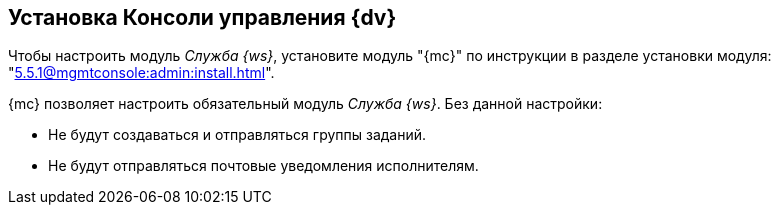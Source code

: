 [#console]
== Установка Консоли управления {dv}

Чтобы настроить модуль _Служба {ws}_, установите модуль "{mc}" по инструкции в разделе установки модуля: "xref:5.5.1@mgmtconsole:admin:install.adoc[]".

{mc} позволяет настроить обязательный модуль _Служба {ws}_. Без данной настройки:

* Не будут создаваться и отправляться группы заданий.
* Не будут отправляться почтовые уведомления исполнителям.

